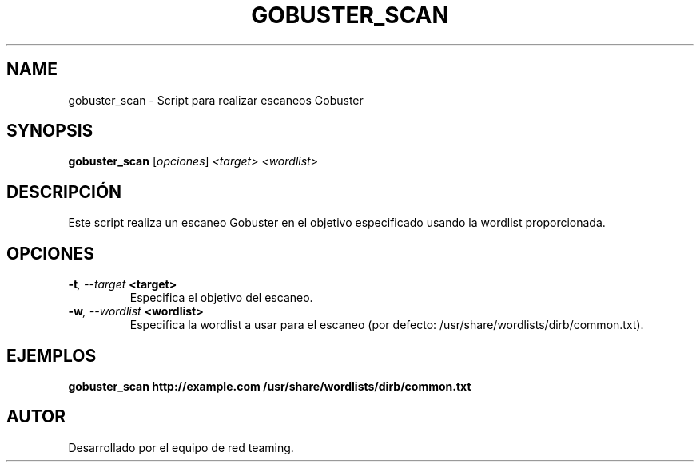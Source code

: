 .TH GOBUSTER_SCAN 1 "July 2024" "Version 1.0" "User Commands"
.SH NAME
gobuster_scan \- Script para realizar escaneos Gobuster
.SH SYNOPSIS
.B gobuster_scan
.RI [ opciones ] " <target> <wordlist>"
.SH DESCRIPCIÓN
Este script realiza un escaneo Gobuster en el objetivo especificado usando la wordlist proporcionada.

.SH OPCIONES
.TP
.BI \-t ", \--target" " <target>"
Especifica el objetivo del escaneo.
.TP
.BI \-w ", \--wordlist" " <wordlist>"
Especifica la wordlist a usar para el escaneo (por defecto: /usr/share/wordlists/dirb/common.txt).

.SH EJEMPLOS
.B
gobuster_scan http://example.com /usr/share/wordlists/dirb/common.txt

.SH AUTOR
Desarrollado por el equipo de red teaming.
